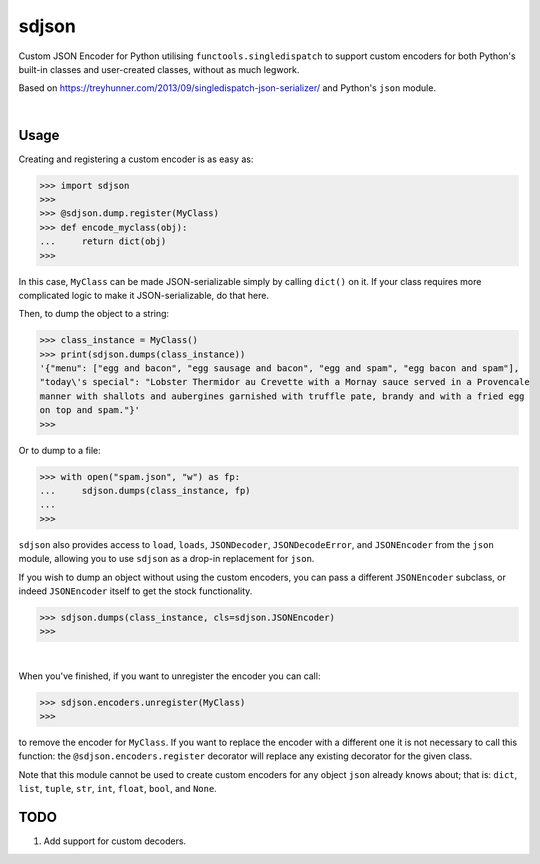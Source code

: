 ****************
sdjson
****************

.. start shields

.. image:: https://img.shields.io/travis/com/domdfcoding/singledispatch-json/master?logo=travis
    :target: https://travis-ci.com/domdfcoding/singledispatch-json
    :alt: Travis Build Status
.. image:: https://readthedocs.org/projects/singledispatch-json/badge/?version=latest
    :target: https://singledispatch-json.readthedocs.io/en/latest/?badge=latest
    :alt: Documentation Status
.. image:: https://img.shields.io/pypi/v/sdjson.svg
    :target: https://pypi.org/project/sdjson/
    :alt: PyPI
.. image:: https://img.shields.io/pypi/pyversions/sdjson.svg
    :target: https://pypi.org/project/sdjson/
    :alt: PyPI - Python Version
.. image:: https://img.shields.io/pypi/wheel/sdjson
    :target: https://pypi.org/project/sdjson/
    :alt: PyPI - Wheel
.. image:: https://img.shields.io/pypi/implementation/sdjson
    :target: https://pypi.org/project/sdjson/
    :alt: PyPI - Implementation
.. image:: https://img.shields.io/conda/v/domdfcoding/sdjson
    :alt: Conda
    :target: https://anaconda.org/domdfcoding/sdjson
.. image:: https://img.shields.io/conda/pn/domdfcoding/sdjson?label=conda%7Cplatform
    :alt: Conda Platform
    :target: https://anaconda.org/domdfcoding/sdjson
.. image:: https://coveralls.io/repos/github/domdfcoding/singledispatch-json/badge.svg?branch=master
    :target: https://coveralls.io/github/domdfcoding/singledispatch-json?branch=master
    :alt: Coverage
.. image:: https://img.shields.io/github/license/domdfcoding/singledispatch-json
    :alt: License
    :target: https://github.com/domdfcoding/singledispatch-json/blob/master/LICENSE
.. image:: https://img.shields.io/github/languages/top/domdfcoding/singledispatch-json
    :alt: GitHub top language
.. image:: https://img.shields.io/github/commits-since/domdfcoding/singledispatch-json/v0.2.5
    :target: https://github.com/domdfcoding/singledispatch-json/pulse
    :alt: GitHub commits since tagged version
.. image:: https://img.shields.io/github/last-commit/domdfcoding/singledispatch-json
    :target: https://github.com/domdfcoding/singledispatch-json/commit/master
    :alt: GitHub last commit
.. image:: https://img.shields.io/maintenance/yes/2020
    :alt: Maintenance
.. image:: https://img.shields.io/codefactor/grade/github/domdfcoding/singledispatch-json
    :target: https://www.codefactor.io/repository/github/domdfcoding/singledispatch-json
    :alt: CodeFactor Grade

.. end shields

Custom JSON Encoder for Python utilising ``functools.singledispatch`` to support custom encoders
for both Python's built-in classes and user-created classes, without as much legwork.

Based on https://treyhunner.com/2013/09/singledispatch-json-serializer/ and Python's ``json`` module.

|

Usage
#########
Creating and registering a custom encoder is as easy as:

>>> import sdjson
>>>
>>> @sdjson.dump.register(MyClass)
>>> def encode_myclass(obj):
...     return dict(obj)
>>>

In this case, ``MyClass`` can be made JSON-serializable simply by calling
``dict()`` on it. If your class requires more complicated logic
to make it JSON-serializable, do that here.

Then, to dump the object to a string:

>>> class_instance = MyClass()
>>> print(sdjson.dumps(class_instance))
'{"menu": ["egg and bacon", "egg sausage and bacon", "egg and spam", "egg bacon and spam"],
"today\'s special": "Lobster Thermidor au Crevette with a Mornay sauce served in a Provencale
manner with shallots and aubergines garnished with truffle pate, brandy and with a fried egg
on top and spam."}'
>>>

Or to dump to a file:

>>> with open("spam.json", "w") as fp:
...     sdjson.dumps(class_instance, fp)
...
>>>

``sdjson`` also provides access to ``load``, ``loads``, ``JSONDecoder``,
``JSONDecodeError``, and ``JSONEncoder`` from the ``json`` module,
allowing you to use ``sdjson`` as a drop-in replacement
for ``json``.

If you wish to dump an object without using the custom encoders, you
can pass a different ``JSONEncoder`` subclass, or indeed ``JSONEncoder``
itself to get the stock functionality.

>>> sdjson.dumps(class_instance, cls=sdjson.JSONEncoder)
>>>

|

When you've finished, if you want to unregister the encoder you can call:

>>> sdjson.encoders.unregister(MyClass)
>>>

to remove the encoder for ``MyClass``. If you want to replace the encoder with a
different one it is not necessary to call this function: the
``@sdjson.encoders.register`` decorator will replace any existing decorator for
the given class.


Note that this module cannot be used to create custom encoders for any object
``json`` already knows about; that is: ``dict``, ``list``, ``tuple``, ``str``,
``int``, ``float``, ``bool``, and ``None``.

TODO
######

1. Add support for custom decoders.
